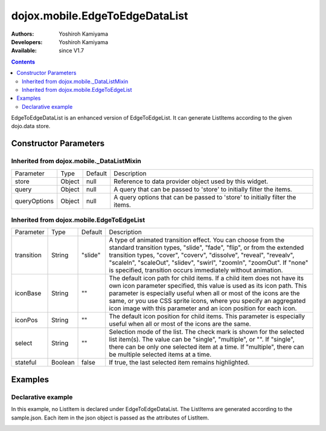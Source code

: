 .. _dojox/mobile/EdgeToEdgeDataList:

===============================
dojox.mobile.EdgeToEdgeDataList
===============================

:Authors: Yoshiroh Kamiyama
:Developers: Yoshiroh Kamiyama
:Available: since V1.7

.. contents::
    :depth: 2

EdgeToEdgeDataList is an enhanced version of EdgeToEdgeList. It can generate ListItems according to the given dojo.data store.

Constructor Parameters
======================

Inherited from dojox.mobile._DataListMixin
------------------------------------------

+--------------+----------+---------+-----------------------------------------------------------------------------------------------------------+
|Parameter     |Type      |Default  |Description                                                                                                |
+--------------+----------+---------+-----------------------------------------------------------------------------------------------------------+
|store         |Object    |null     |Reference to data provider object used by this widget.                                                     |
+--------------+----------+---------+-----------------------------------------------------------------------------------------------------------+
|query         |Object    |null     |A query that can be passed to 'store' to initially filter the items.                                       |
+--------------+----------+---------+-----------------------------------------------------------------------------------------------------------+
|queryOptions  |Object    |null     |A query options that can be passed to 'store' to initially filter the items.                               |
+--------------+----------+---------+-----------------------------------------------------------------------------------------------------------+

Inherited from dojox.mobile.EdgeToEdgeList
------------------------------------------

+--------------+----------+---------+-----------------------------------------------------------------------------------------------------------+
|Parameter     |Type      |Default  |Description                                                                                                |
+--------------+----------+---------+-----------------------------------------------------------------------------------------------------------+
|transition    |String    |"slide"  |A type of animated transition effect. You can choose from the standard transition types, "slide", "fade",  |
|              |          |         |"flip", or from the extended transition types, "cover", "coverv", "dissolve", "reveal", "revealv",         |
|              |          |         |"scaleIn", "scaleOut", "slidev", "swirl", "zoomIn", "zoomOut". If "none" is specified, transition occurs   |
|              |          |         |immediately without animation.                                                                             |
+--------------+----------+---------+-----------------------------------------------------------------------------------------------------------+
|iconBase      |String    |""       |The default icon path for child items. If a child item does not have its own icon parameter specified,     |
|              |          |         |this value is used as its icon path. This parameter is especially useful when all or most of the icons are |
|              |          |         |the same, or you use CSS sprite icons, where you specify an aggregated icon image with this parameter and  |
|              |          |         |an icon position for each icon.                                                                            |
+--------------+----------+---------+-----------------------------------------------------------------------------------------------------------+
|iconPos       |String    |""       |The default icon position for child items. This parameter is especially useful when all or most of the     |
|              |          |         |icons are the same.                                                                                        |
+--------------+----------+---------+-----------------------------------------------------------------------------------------------------------+
|select        |String    |""       |Selection mode of the list. The check mark is shown for the selected list item(s). The value can be        |
|              |          |         |"single", "multiple", or "". If "single", there can be only one selected item at a time. If "multiple",    |
|              |          |         |there can be multiple selected items at a time.                                                            |
+--------------+----------+---------+-----------------------------------------------------------------------------------------------------------+
|stateful      |Boolean   |false    |If true, the last selected item remains highlighted.                                                       |
+--------------+----------+---------+-----------------------------------------------------------------------------------------------------------+

Examples
========

Declarative example
-------------------

In this example, no ListItem is declared under EdgeToEdgeDataList. The ListItems are generated according to the sample.json. Each item in the json object is passed as the attributes of ListItem.

.. html ::

  <div data-dojo-type="dojo.data.ItemReadStore" jsId="sampleStore" url="sample.json"></div>
  <ul data-dojo-type="dojox.mobile.EdgeToEdgeDataList" store="sampleStore">
  </ul>

.. js ::

  // sample.json
  {
     "items":
	 { "label": "Wi-Fi", "icon": "images/i-icon-3.png", "rightText": "Off", "moveTo": "bar" },
	 { "label": "VPN", "icon": "images/i-icon-4.png", "rightText": "VPN", "moveTo": "bar" }
  }

.. image:: EdgeToEdgeList-example1.png
